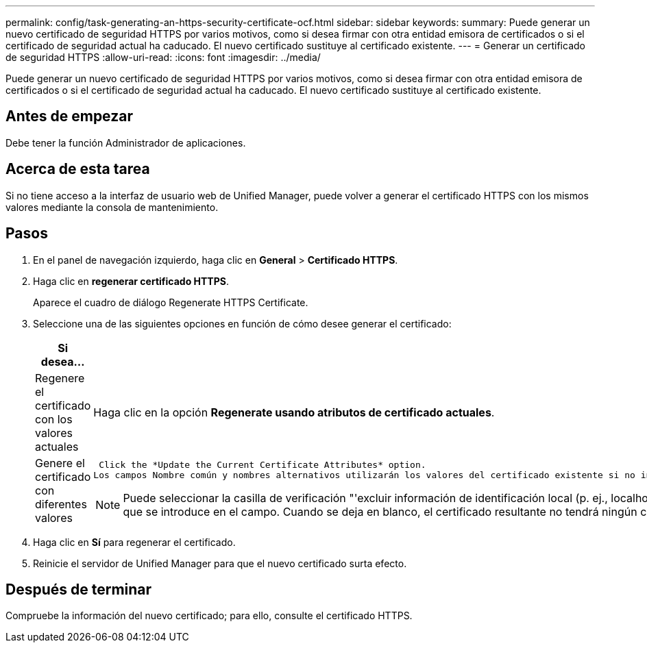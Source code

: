 ---
permalink: config/task-generating-an-https-security-certificate-ocf.html 
sidebar: sidebar 
keywords:  
summary: Puede generar un nuevo certificado de seguridad HTTPS por varios motivos, como si desea firmar con otra entidad emisora de certificados o si el certificado de seguridad actual ha caducado. El nuevo certificado sustituye al certificado existente. 
---
= Generar un certificado de seguridad HTTPS
:allow-uri-read: 
:icons: font
:imagesdir: ../media/


[role="lead"]
Puede generar un nuevo certificado de seguridad HTTPS por varios motivos, como si desea firmar con otra entidad emisora de certificados o si el certificado de seguridad actual ha caducado. El nuevo certificado sustituye al certificado existente.



== Antes de empezar

Debe tener la función Administrador de aplicaciones.



== Acerca de esta tarea

Si no tiene acceso a la interfaz de usuario web de Unified Manager, puede volver a generar el certificado HTTPS con los mismos valores mediante la consola de mantenimiento.



== Pasos

. En el panel de navegación izquierdo, haga clic en *General* > *Certificado HTTPS*.
. Haga clic en *regenerar certificado HTTPS*.
+
Aparece el cuadro de diálogo Regenerate HTTPS Certificate.

. Seleccione una de las siguientes opciones en función de cómo desee generar el certificado:
+
[cols="1a,1a"]
|===
| Si desea... | Realice lo siguiente... 


 a| 
Regenere el certificado con los valores actuales
 a| 
Haga clic en la opción *Regenerate usando atributos de certificado actuales*.



 a| 
Genere el certificado con diferentes valores
 a| 
 Click the *Update the Current Certificate Attributes* option.
Los campos Nombre común y nombres alternativos utilizarán los valores del certificado existente si no introduce nuevos valores. Los demás campos no requieren valores, pero puede introducir valores, por ejemplo, para la ciudad, el estado y el país si desea que dichos valores se rellenen en el certificado.

[NOTE]
====
Puede seleccionar la casilla de verificación "'excluir información de identificación local (p. ej., localhost)'" si desea eliminar la información de identificación local del campo nombres alternativos del certificado. Cuando se selecciona esta casilla de verificación, sólo se utiliza el campo nombres alternativos lo que se introduce en el campo. Cuando se deja en blanco, el certificado resultante no tendrá ningún campo nombres alternativos.

====
|===
. Haga clic en *Sí* para regenerar el certificado.
. Reinicie el servidor de Unified Manager para que el nuevo certificado surta efecto.




== Después de terminar

Compruebe la información del nuevo certificado; para ello, consulte el certificado HTTPS.
